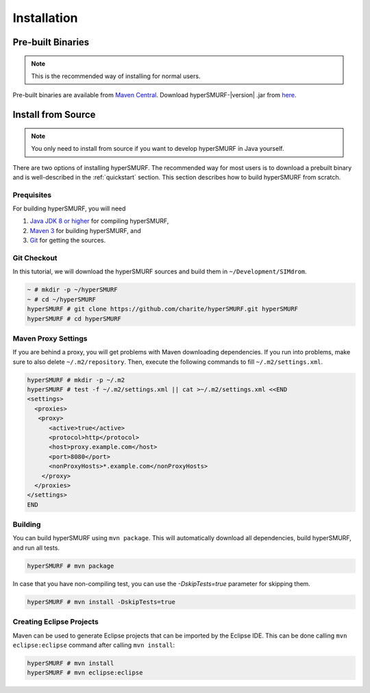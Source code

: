 .. _installation:

============
Installation
============


Pre-built Binaries
==================

.. note::

    This is the recommended way of installing for normal users.

Pre-built binaries are available from `Maven Central <https://search.maven.org>`_.
Download hyperSMURF-\ |version| \.jar from `here <http://search.maven.org/#search%7Cga%7C1%7ChyperSMURF>`_.


.. _install_from_source:

Install from Source
===================

.. note::

    You only need to install from source if you want to develop hyperSMURF in Java yourself.

There are two options of installing hyperSMURF.
The recommended way for most users is to download a prebuilt binary and is well-described in the :ref:`quickstart` section.
This section describes how to build hyperSMURF from scratch.

Prequisites
-----------

For building hyperSMURF, you will need

#. `Java JDK 8 or higher <http://www.oracle.com/technetwork/java/javase/downloads/index.html>`_ for compiling hyperSMURF,
#. `Maven 3 <http://maven.apache.org/>`_ for building hyperSMURF, and
#. `Git <http://git-scm.com/>`_ for getting the sources.

Git Checkout
------------

In this tutorial, we will download the hyperSMURF sources and build them in ``~/Development/SIMdrom``.

.. code-block:: console

   ~ # mkdir -p ~/hyperSMURF
   ~ # cd ~/hyperSMURF
   hyperSMURF # git clone https://github.com/charite/hyperSMURF.git hyperSMURF
   hyperSMURF # cd hyperSMURF

Maven Proxy Settings
--------------------

If you are behind a proxy, you will get problems with Maven downloading dependencies.
If you run into problems, make sure to also delete ``~/.m2/repository``.
Then, execute the following commands to fill ``~/.m2/settings.xml``.

.. code-block:: console

    hyperSMURF # mkdir -p ~/.m2
    hyperSMURF # test -f ~/.m2/settings.xml || cat >~/.m2/settings.xml <<END
    <settings>
      <proxies>
       <proxy>
          <active>true</active>
          <protocol>http</protocol>
          <host>proxy.example.com</host>
          <port>8080</port>
          <nonProxyHosts>*.example.com</nonProxyHosts>
        </proxy>
      </proxies>
    </settings>
    END

Building
--------

You can build hyperSMURF using ``mvn package``.
This will automatically download all dependencies, build hyperSMURF, and run all tests.

.. code-block:: console

    hyperSMURF # mvn package

In case that you have non-compiling test, you can use the `-DskipTests=true` parameter for skipping them.

.. code-block:: console

    hyperSMURF # mvn install -DskipTests=true

Creating Eclipse Projects
-------------------------

Maven can be used to generate Eclipse projects that can be imported by the Eclipse IDE.
This can be done calling ``mvn eclipse:eclipse`` command after calling ``mvn install``:

.. code-block:: console

    hyperSMURF # mvn install
    hyperSMURF # mvn eclipse:eclipse
